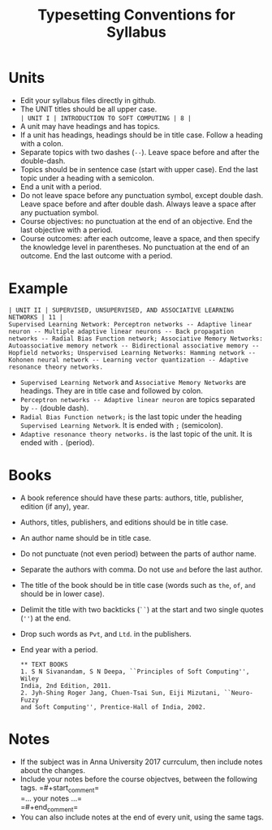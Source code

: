 #+title: Typesetting Conventions for Syllabus

* Units
  - Edit your syllabus files directly in github.
  - The UNIT titles should be all upper case.\\
    =| UNIT I | INTRODUCTION TO SOFT COMPUTING | 8 |=
  - A unit may have headings and has topics.
  - If a unit has headings, headings should be in title case. Follow a
    heading with a colon.
  - Separate topics with two dashes (=--=). Leave space before and after the
    double-dash.
  - Topics should be in sentence case (start with upper case). End the
    last topic under a heading with a semicolon.
  - End a unit with a period.
  - Do not leave space before any punctuation symbol, except double
    dash. Leave space before and after double dash. Always leave a
    space after any puctuation symbol.
  - Course objectives: no punctuation at the end of an
    objective. End the last objective with a period.
  - Course outcomes: after each outcome, leave a space, and then
    specify the knowledge level in parentheses. No punctuation at the
    end of an outcome. End the last outcome with a period.

* Example
    #+BEGIN_EXAMPLE
    | UNIT II | SUPERVISED, UNSUPERVISED, AND ASSOCIATIVE LEARNING NETWORKS | 11 |
    Supervised Learning Network: Perceptron networks -- Adaptive linear
    neuron -- Multiple adaptive linear neurons -- Back propagation
    networks -- Radial Bias Function network; Associative Memory Networks:
    Autoassociative memory network -- Bidirectional associative memory --
    Hopfield networks; Unspervised Learning Networks: Hamming network --
    Kohonen neural network -- Learning vector quantization -- Adaptive
    resonance theory networks.
    #+END_EXAMPLE
  - =Supervised Learning Network= and =Associative Memory Networks=
    are headings. They are in title case and followed by colon.
  - =Perceptron networks -- Adaptive linear neuron= are topics
    separated by =--= (double dash).
  - =Radial Bias Function network;= is the last topic under the
    heading =Supervised Learning Network=. It is ended with =;=
    (semicolon).
  - =Adaptive resonance theory networks.= is the last topic of the
    unit. It is ended with =.= (period).

* Books
  - A book reference should have these parts: authors, title, publisher,
    edition (if any), year.
  - Authors, titles, publishers, and editions should be in title case.
  - An author name should be in title case.
  - Do not punctuate (not even period) between the parts of author name.
  - Separate the authors with comma. Do not use =and= before the last
    author. 
  - The title of the book should be in title case (words such as =the=,
    =of=, =and= should be in lower case).
  - Delimit the title with two backticks (=``=) at the start and two single
    quotes (=''=) at the end.
  - Drop such words as =Pvt=, and =Ltd=. in the publishers.
  - End year with a period.
    #+BEGIN_EXAMPLE
      ** TEXT BOOKS
      1. S N Sivanandam, S N Deepa, ``Principles of Soft Computing'', Wiley
      India, 2nd Edition, 2011.
      2. Jyh-Shing Roger Jang, Chuen-Tsai Sun, Eiji Mizutani, ``Neuro-Fuzzy
      and Soft Computing'', Prentice-Hall of India, 2002.
    #+END_EXAMPLE

* Notes
  - If the subject was in Anna University 2017 currculum, then include
    notes about the changes.
  - Include your notes before the course objectves, between the
    following tags.  
    =#+start_comment=\\
    =... your notes ...=\\
    =#+end_comment=\\
  - You can also include notes at the end of every unit, using the
    same tags.
